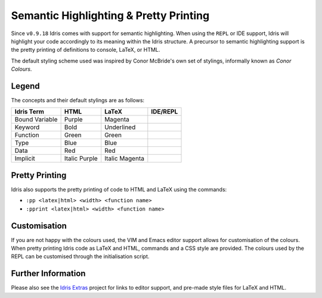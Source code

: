 ****************************************
Semantic Highlighting & Pretty Printing
****************************************

Since ``v0.9.18`` Idris comes with support for semantic highlighting.
When using the ``REPL`` or IDE support, Idris will highlight your code accordingly to its meaning within the Idris structure. A precursor to semantic highlighting support is the pretty printing of definitions to console, LaTeX, or HTML.

The default styling scheme used was inspired by Conor McBride's own set of stylings, informally known as *Conor Colours*.


Legend
======

The concepts and their default stylings are as follows:

+----------------+---------------+----------------+----------------+
| Idris Term     | HTML          | LaTeX          | IDE/REPL       |
+================+===============+================+================+
| Bound Variable | Purple        | Magenta        |                |
+----------------+---------------+----------------+----------------+
| Keyword        | Bold          | Underlined     |                |
+----------------+---------------+----------------+----------------+
| Function       | Green         | Green          |                |
+----------------+---------------+----------------+----------------+
| Type           | Blue          | Blue           |                |
+----------------+---------------+----------------+----------------+
| Data           | Red           | Red            |                |
+----------------+---------------+----------------+----------------+
| Implicit       | Italic Purple | Italic Magenta |                |
+----------------+---------------+----------------+----------------+

Pretty Printing
===============

Idris also supports the pretty printing of code to HTML and LaTeX using the commands:

+ ``:pp <latex|html> <width> <function name>``
+ ``:pprint <latex|html> <width> <function name>``


Customisation
=============

If you are not happy with the colours used, the VIM and Emacs editor support allows for customisation of the colours. When pretty printing Idris code as LaTeX and HTML, commands and a CSS style are provided. The colours used by the REPL can be customised through the initialisation script.


Further Information
===================

Please also see the `Idris Extras <https://github.com/idris-hackers/idris-extras>`_ project for links to editor support, and pre-made style files for LaTeX and HTML.
